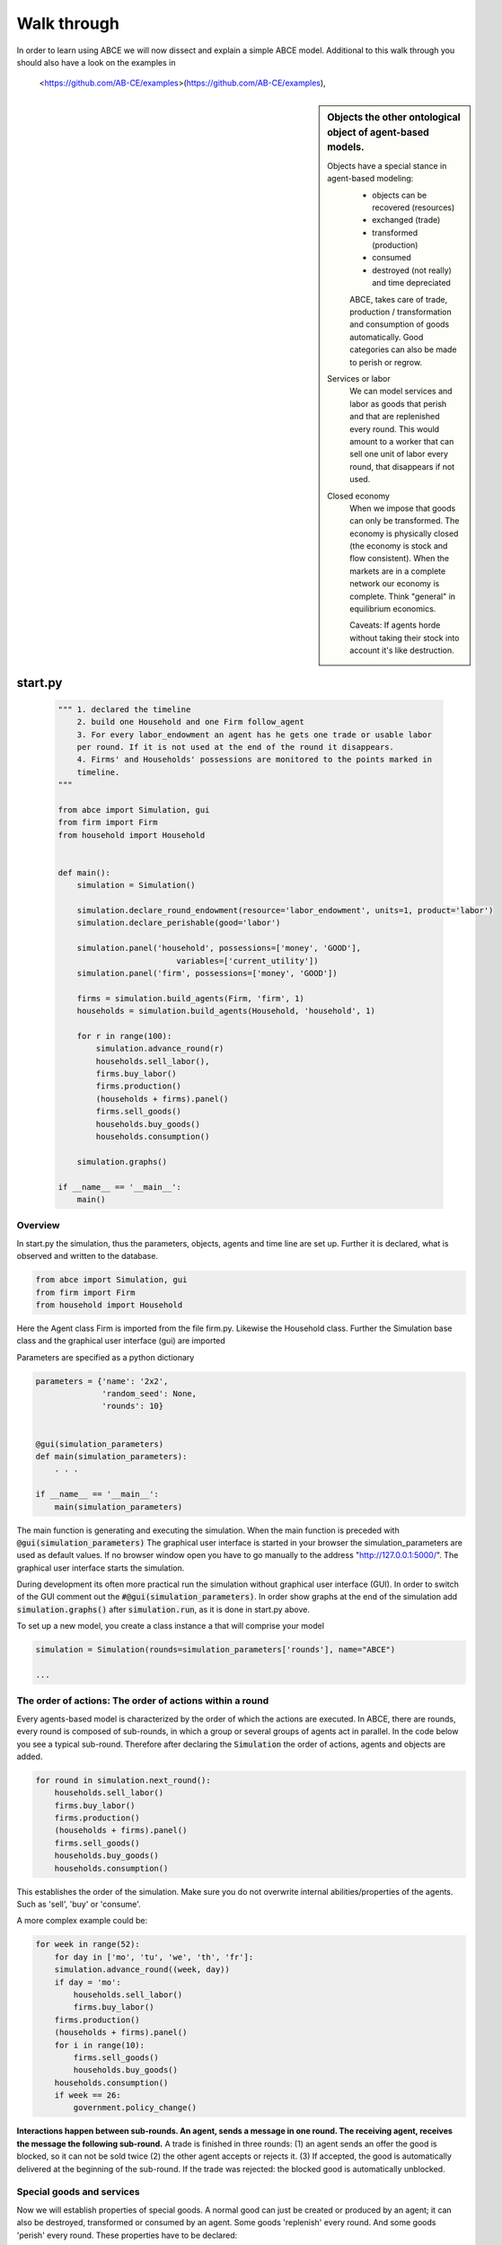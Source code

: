Walk through
============

In order to learn using ABCE we will now dissect and explain a simple ABCE model.
Additional to this walk through you should also have a look on the examples in
 <https://github.com/AB-CE/examples>(https://github.com/AB-CE/examples),


.. sidebar:: Objects the other ontological object of agent-based models.

 Objects have a special stance in agent-based modeling:
    -  objects can be recovered (resources)
    -  exchanged (trade)
    -  transformed (production)
    -  consumed
    -  destroyed (not really) and time depreciated

    ABCE, takes care of trade, production / transformation and consumption
    of goods automatically. Good categories can also be made to perish or regrow.

 Services or labor
    We can model services and labor as goods that perish
    and that are replenished every round. This would amount to a worker that can
    sell one unit of labor every round, that disappears if not used.

 Closed economy
    When we impose that goods can only be transformed. The economy is physically
    closed (the economy is stock and flow consistent). When the markets are in a
    complete network our economy is complete. Think "general" in equilibrium
    economics.

    Caveats: If agents horde without taking their stock into account it's
    like destruction.


start.py
--------

    .. code-block:: python

        """ 1. declared the timeline
            2. build one Household and one Firm follow_agent
            3. For every labor_endowment an agent has he gets one trade or usable labor
            per round. If it is not used at the end of the round it disappears.
            4. Firms' and Households' possessions are monitored to the points marked in
            timeline.
        """

        from abce import Simulation, gui
        from firm import Firm
        from household import Household


        def main():
            simulation = Simulation()

            simulation.declare_round_endowment(resource='labor_endowment', units=1, product='labor')
            simulation.declare_perishable(good='labor')

            simulation.panel('household', possessions=['money', 'GOOD'],
                                 variables=['current_utility'])
            simulation.panel('firm', possessions=['money', 'GOOD'])

            firms = simulation.build_agents(Firm, 'firm', 1)
            households = simulation.build_agents(Household, 'household', 1)

            for r in range(100):
                simulation.advance_round(r)
                households.sell_labor(),
                firms.buy_labor()
                firms.production()
                (households + firms).panel()
                firms.sell_goods()
                households.buy_goods()
                households.consumption()

            simulation.graphs()

        if __name__ == '__main__':
            main()


Overview
~~~~~~~~

In start.py the simulation, thus the parameters, objects, agents and time line are
set up. Further it is declared, what is observed and written to the database.

.. code-block:: python

    from abce import Simulation, gui
    from firm import Firm
    from household import Household

Here the Agent class Firm is imported from the file firm.py. Likewise the Household class.
Further the Simulation base class and the graphical user interface (gui) are imported




Parameters are specified as a python dictionary

.. code-block:: python

    parameters = {'name': '2x2',
                  'random_seed': None,
                  'rounds': 10}


    @gui(simulation_parameters)
    def main(simulation_parameters):
        . . .

    if __name__ == '__main__':
        main(simulation_parameters)

The main function is generating and executing the simulation. When the main
function is preceded with :code:`@gui(simulation_parameters)` The graphical user interface is started
in your browser the simulation_parameters are used as default values. If no
browser window open you have to go manually to the
address "http://127.0.0.1:5000/". The graphical user interface starts the
simulation.

During development its often more practical run the simulation without
graphical user interface (GUI). In order to switch of the GUI comment
out the :code:`#@gui(simulation_parameters)`.
In order show graphs at the end of the simulation add :code:`simulation.graphs()`
after :code:`simulation.run`, as it is done in start.py above.


To set up a new model, you create a class instance a that will comprise your model

.. code-block:: python

    simulation = Simulation(rounds=simulation_parameters['rounds'], name="ABCE")

    ...

The order of actions: The order of actions within a round
~~~~~~~~~~~~~~~~~~~~~~~~~~~~~~~~~~~~~~~~~~~~~~~~~~~~~~~~~

Every agents-based model is characterized by the order of which the actions are executed.
In ABCE, there are rounds, every round is composed of sub-rounds, in which a group or
several groups of agents act in parallel. In the
code below you see a typical sub-round. Therefore after declaring the :code:`Simulation` the
order of actions, agents and objects are added.

.. code-block:: python

    for round in simulation.next_round():
        households.sell_labor()
        firms.buy_labor()
        firms.production()
        (households + firms).panel()
        firms.sell_goods()
        households.buy_goods()
        households.consumption()

This establishes the order of the simulation. Make sure you do not overwrite
internal abilities/properties of the agents. Such as 'sell', 'buy' or 'consume'.

A more complex example could be:

.. code-block:: python

    for week in range(52):
        for day in ['mo', 'tu', 'we', 'th', 'fr']:
        simulation.advance_round((week, day))
        if day = 'mo':
            households.sell_labor()
            firms.buy_labor()
        firms.production()
        (households + firms).panel()
        for i in range(10):
            firms.sell_goods()
            households.buy_goods()
        households.consumption()
        if week == 26:
            government.policy_change()

**Interactions happen between sub-rounds. An agent, sends a message in one round.
The receiving agent, receives the message the following sub-round.**  A trade is
finished in three rounds: (1) an agent sends an offer the good is blocked, so it
can not be sold twice (2) the other agent accepts or rejects it. (3) If
accepted, the good is automatically delivered at the beginning of the sub-round.
If the trade was rejected: the blocked good is automatically unblocked.

Special goods and services
~~~~~~~~~~~~~~~~~~~~~~~~~~

Now we will establish properties of special goods. A normal good can just be
created or produced by an agent; it can also be destroyed, transformed or consumed
by an agent.
Some goods 'replenish' every round. And
some goods 'perish' every round. These properties have to be declared:


This example declares 'corn' perishable and every round the agent gets 100 units of
of 'corn' for every unit of field he possesses. If the corn is not consumed, it
automatically disappears at the end of the round.

.. code-block:: python

   simulation.declare_round_endowment('field', 100, 'corn')

   simulation.declare_round_endowment(resource='labor_endowment',
                                           units=1,
                                           product='labor'
        )

declare_round_endowment, establishes that at the beginning of every round,
every agent that possesses x units of a resource, gets x*units units of the product.
Every owner of x fields gets 100*x units of corn. Every owner of labor_endowment
gets one unit of labor for each unit of labor_endowment he owns. An agent has to
create the field or labor_endowment by :code:`self.create('field', 5)`, for
labor_endowment respectively.

.. code-block:: python

        simulation.declare_perishable('corn')
        simulation.declare_perishable(good='labor')


declare_perishable, establishes that every unit of the specified good that is not used by
the end of the round ceases to exist.

Declaring a good as replenishing and perishable is ABCE's way of treating services.
In this example every household has some units of labor that can be used in the
particular period. :py:meth:`abce.Simulation.declare_service` is a synthetic way
of declaring a good as a service.

One important remark, for a logically consistent **macro-model** it is best to
not create any goods during the simulation, but only in
:py:meth:`abce.Agent.init`. During the simulation the only new goods
should be created by :py:meth:`abce.Simulation.declare_round_endowment`.
In this way the economy is physically closed.

.. code-block:: python

        simulation.panel('household', possessions=['good1', 'good2'],  # a list of household possessions to track here
                                      variables=['utility']) #  a list of household variables to track here

        simulation.aggregate('household', possessions=['good1', 'good2'],
                              variables=['utility'])

The possessions good1 and good2 are tracked, the agent's variable :code:`self.utility` is tracked.
There are several ways in ABCE to log data. If you declare as above that the simulation
creates panel (:py:meth:`abce.Simulation.panel`) or aggregate (:py:meth:`abce.Simulation.aggregate`) data for the 'household', it creates and displays panel data of the evolution of variables and goods of the particular agent.


:py:meth:`abce.Simulation.panel` and :py:meth:`abec.Simulation.aggregate` only initialize the panel/aggregate data collection. You need to instruct
the Simulation, when to collect the data by adding 'panel' or 'aggregate' to the list of actions


.. code-block:: python

    (firms + households).panel()
    (firms + households).aggregate()


This will instruct the simulation that the firm and the household agent collect panel or aggregate data at a specific point in each round.


Alternative to this
you can also log within the agents by simply using `self.log('text', variable)` (:py:meth:`abce.Database.log`)

Having established special goods and logging, we create the agents:

.. code-block:: python

        simulation.build_agents(Firm, 'firm', number=simulation_parameters['number_of_firms'], parameters=simulation_parameters)
        simulation.build_agents(Household, 'household', number=10, parameters=simulation_parameters)

- Firm is the class of the agent, that you have imported
- 'firm' is the group_name of the agent
- number is the number of agents that are created
- parameters is a dictionary of parameters that the agent receives in the init function
  (which is discussed later)

.. code-block:: python

        simulation.build_agents(Plant, 'plant',
                                parameters=simulation_parameters,
                                agent_parameters=[{'type':'coal' 'watt': 20000},
                                                  {'type':'electric' 'watt': 99}
                                                  {'type':'water' 'watt': 100234}])

This builds three Plant agents. The first plant gets the first dictionary as a agent_parameter {'type':'coal' 'watt': 20000}.
The second agent, gets the second dictionary and so on.

The agents
----------

The Household agent
~~~~~~~~~~~~~~~~~~~

.. code-block:: python

    import abce


    class Household(abce.Agent, abce.Household, abce.Trade):
        def init(self, simulation_parameters, agent_parameters):
            """ 1. labor_endowment, which produces, because of simulation.declare_resource(...)
            in start.py one unit of labor per month
            2. Sets the utility function to utility = consumption of good "GOOD"
            """
            self.create('labor_endowment', 1)
            self.set_cobb_douglas_utility_function({"GOOD": 1})
            self.current_utility = 0

        def sell_labor(self):
            """ offers one unit of labor to firm 0, for the price of 1 "money" """
            self.sell('firm', 0,
                      good="labor",
                      quantity=1,
                      price=1)

        def buy_goods(self):
            """ receives the offers and accepts them one by one """
            oo = self.get_offers("GOOD")
            for offer in oo:
                self.accept(offer)

        def consumption(self):
            """ consumes_everything and logs the aggregate utility. current_utility
            """
            self.current_utility = self.consume_everything()
            self.log('HH', self.current_utility)

The Firm agent
~~~~~~~~~~~~~~

.. code-block:: python

    import abce


    class Firm(abce.Agent, abce.Firm, abce.Trade):
        def init(self, simulation_parameters, agent_parameters):
            """ 1. Gets an initial amount of money
            2. create a cobb_douglas function: GOOD = 1 * labor ** 1.
            """
            self.create('money', 1)
            self.set_cobb_douglas("GOOD", 1, {"labor": 1})

        def buy_labor(self):
            """ receives all labor offers and accepts them one by one """
            oo = self.get_offers("labor")
            for offer in oo:
                self.accept(offer)

        def production(self):
            """ uses all labor that is available and produces
            according to the set cobb_douglas function """
            self.produce_use_everything()

        def sell_goods(self):
            """ offers one unit of labor to firm 0, for the price of 1 "money" """
            self.sell('household', 0,
                      good="GOOD",
                      quantity=self.possession("GOOD"),
                      price=1)


Agents are modeled in a separate file. In the template directory, you will find
two agents: :code:`firm.py` and :code:`household.py`.

At the beginning of each agent you will find

An agent has to import the `abce` module and the :py:class:`abce.NotEnoughGoods` exception

.. code-block:: python

    import abce
    from abce import NotEnoughGoods

This imports the module abce in order to use the base classes Household and Firm.
And the NotEnoughGoods exception that allows us the handle situation in which the
agent has insufficient resources.

An agent is a class and must at least inherit :class:`abce.Agent`.
It automatically inherits :class:`abce.Trade` - :class:`abce.Messaging`
and :class:`abce.Database`

.. code-block:: python

    class Agent(abce.Agent):

To create an agent that has can create a consumption function and consume

.. code-block:: python

    class Household(abce.Agent, abce.Household):

To create an agent that can produce:

.. code-block:: python

    class Firm(abce.Agent, abce.Firm)

You see our Household agent inherits from :class:`abce.Agent`, which is compulsory and :class:`abce.Household`.
Household on the other hand are a set of methods that are unique for Household agents.
The Firm class accordingly

The init method
~~~~~~~~~~~~~~~

When an agent is created it's init function is called and the simulation
parameters as well as the agent_parameters are given to him

**DO NOT OVERWRITE THE __init__ method. Instead use ABCE's init method,
which is called when the agents are created**

.. code-block:: python

    def init(self, parameters, agent_parameters):
        self.create('labor_endowment', 1)
        self.set_cobb_douglas_utility_function({"MLK": 0.300, "BRD": 0.700})
        self.type = agent_parameters['type']
        self.watt = agent_parameters['watt']
        self.number_of_firms = parameters['number_of_firms']


The init method is the method that is called when the agents are created (by
the :py:meth:`abce.Simulation.build_agents`). When the agents were build,
a parameter dictionary and a list of agent parameters were given. These
can now be accessed in :code:`init`  via the :code:`parameters` and
:code:`agents_parameters` variable. Each agent gets only one element of the
:code:`agents_parameters` list.

With self.create the agent creates the good 'labor_endowment'. Any
good can be created. Generally speaking. In order to have a physically consistent
economy goods should only be created in the init method. The good money is used
in transactions.

This agent class inherited :py:meth:`abce.Household.set_cobb_douglas_utility_function`
from :class:`abce.Household`. With
:meth:`abce.Household.set_cobb_douglas_utility_function` you can create a
cobb-douglas function. Other functional forms are also available.

In order to let the agent remember a parameter it has to be saved in the self
domain of the agent.

The action methods and a consuming Household
~~~~~~~~~~~~~~~~~~~~~~~~~~~~~~~~~~~~~~~~~~~~

All the other methods of the agent are executed when the corresponding sub-round is
called from the action_list in the Simulation in start.py.

For example when in the action list `('household', 'consumption')` is called the consumption method
is executed of each household agent is executed. **It is important not to
overwrite abce's methods with the agents methods.** For example if one would
call the :code:`consumption(self)` method below :code:`consume(self)`, abce's
consume function would not work anymore.

.. code-block:: python

    class Household(abce.Agent, abce.Household):
        def init(self, simulation_parameters, agent_parameters):
            self.create('labor_endowment', 1)
            self.set_cobb_douglas_utility_function({"GOOD": 1})
            self.current_utility = 0

        . . .

        def consumption(self):
            """ consumes_everything and logs the aggregate utility. current_utility
            """
            self.current_utility = self.consume_everything()
            self.log('HH', self.current_utility)



In the above example we see how a (degenerate) utility function is declared and how the
agent consumes. The dictionary assigns an exponent for each good, for example
a consumption function that has .5 for both exponents would be {'good1': 0.5, 'good2': 0.5}.

In the method `consumption`, which has to be called form the action_list in the
Simulation, everything is consumed an the utility from the consumption
is calculated and logged. The utility is logged and can be retrieved see
:doc:`retrieval of the simulation results`

Firms and Production functions
~~~~~~~~~~~~~~~~~~~~~~~~~~~~~~

Firms do two things they produce (transform) and trade. The following
code shows you how to declare a technology and produce bread from labor and
yeast.

.. code-block:: python

    class Agent(abce.Agent, abce.Firm):
        def init(self):
           set_cobb_douglas('bread', 1.890, {"yeast": 0.333, "labor": 0.667})
            ...

        def production(self):
            self.produce_use_everything()

More details in :class:`abce.Firm`. :class:`abce.FirmMultiTechnologies` offers
a more advanced interface for firms with layered production functions.

Trade
~~~~~

ABCE clears trade automatically. That means, that goods are automatically
exchanged, double selling of a good is avoided by subtracting a good from
the possessions when it is offered for sale. The modeler has only to decide
when the agent offers a trade and sets the criteria to accept the trade

.. code-block:: python

    # Agent 1
    def selling(self):
        offer = self.sell(buyer, 2, 'BRD', price=1, quantity=2.5)
        self.checkorders.append(offer)  # optional


.. code-block:: python


    # Agent 2
    def buying(self):
        offers = self.get_offers('cookies')
        for offer in offers:
            if offer.price < 0.5
                try:
                    self.accept(offer)
                except NotEnoughGoods:
                    self.accept(offer, self.possession('money') / offer.price)


.. code-block:: python

    # Agent 1
    def check_trade(self):
        print(self.checkorders[0])

Agent 1 sends a selling offer to Agent 2, which is the agent with the id :code:`2` from the :code:`buyer` group (:code:`buyer_2`)
Agent 2 receives all offers, he accepts all offers with a price smaller that 0.5. If
he has insufficient funds to accept an offer an NotEnoughGoods exception is thrown.
If a NotEnoughGoods exception is thrown the except block
:code:`self.accept(offer, self.possession('money') / offer.price)` is executed, which
leads to a partial accept. Only as many goods as the agent can afford are accepted.
If a polled offer is not accepted its automatically rejected. It can also be explicitly
rejected with :code:`self.reject(offer)` (:py:meth:`abce.Trade.reject`).

You can find a detailed explanation how trade works in :class:`abce.Trade`.

Data production
~~~~~~~~~~~~~~~

There are three different ways of observing your agents:

Trade Logging
+++++++++++++

when you specify :code:`Simulation(..., trade_logging='individual')`
all trades are recorded and a SAM or IO matrix is created.
This matrices are currently not display in the GUI, but
accessible as csv files in the :code:`simulation.path` directory

Manual in agent logging
+++++++++++++++++++++++

An agent can log a variable, :py:meth:`abce.Agent.possession`, :py:meth:`abce.Agent.possessions`
and most other methods such as :py:meth:`abce.Firm.produce` with :py:meth:`abce.Database.log`:

.. code-block:: python

    self.log('possessions', self.possessions())
    self.log('custom', {'price_setting': 5: 'production_value': 12})
    prod = self.production_use_everything()
    self.log('current_production', prod)


Retrieving the logged data
++++++++++++++++++++++++++

If the GUI is switched off there must be a
:py:meth:`abce.Simulation.graphs` after :py:meth:`abce.Simulation.run` .
Otherwise no graphs are displayed.
If no browser window open you have to go manually to the
address "http://127.0.0.1:5000/"

The results are stored in a subfolder of the ./results/ folder.
:code:`simulation.path` gives you the path to that folder.

The tables are stored as '.csv' files which can be opened with excel.



Have a look on the `abce/examples/` folder
------------------------------------------

It is instructive to look at a more examples, for example the 2x2 economy '2sectors'.
All examples can be found in the abce/example folder, which you can
download from https://github.com/DavoudTaghawiNejad/abce/archive/master.zip at
https://github.com/DavoudTaghawiNejad/abce

Then you can make a working copy of the template or a copy of an example.

In the remainder of this walkthrough we will discus a minimal agent based model in ABCE


.. [#remainder] round % 2 == 0 means the remainder of round divided by 2 is zero.
